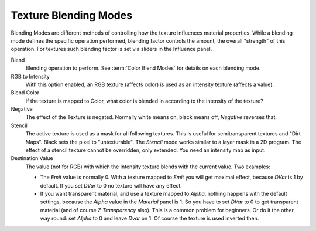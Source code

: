 
**********************
Texture Blending Modes
**********************

Blending Modes are different methods of controlling how the texture influences material properties.
While a blending mode defines the specific operation performed,
blending factor controls the amount, the overall "strength" of this operation.
For textures such blending factor is set via sliders in the Influence panel.

Blend
   Blending operation to perform. See :term:`Color Blend Modes` for details on each blending mode.
RGB to Intensity
   With this option enabled, an RGB texture (affects color) is used as an intensity texture (affects a value).
Blend Color
   If the texture is mapped to Color,
   what color is blended in according to the intensity of the texture?
Negative
   The effect of the Texture is negated. Normally white means on, black means off, *Negative* reverses that.
Stencil
   The active texture is used as a mask for all following textures.
   This is useful for semitransparent textures and "Dirt Maps".
   Black sets the pixel to "untexturable". The *Stencil* mode works similar to a layer mask in a 2D program.
   The effect of a stencil texture cannot be overridden, only extended. You need an intensity map as input.
Destination Value
   The value (not for RGB) with which the Intensity texture blends with the current value. Two examples:

   - The *Emit* value is normally 0. With a texture mapped to *Emit* you will get maximal effect,
     because *DVar* is 1 by default. If you set *DVar* to 0 no texture will have any effect.
   - If you want transparent material, and use a texture mapped to *Alpha*,
     nothing happens with the default settings, because the *Alpha* value in the *Material* panel is 1.
     So you have to set *DVar* to 0 to get transparent material (and of course *Z Transparency* also).
     This is a common problem for beginners. Or do it the other way round: set *Alpha* to 0 and leave *Dvar* on 1.
     Of course the texture is used inverted then.
